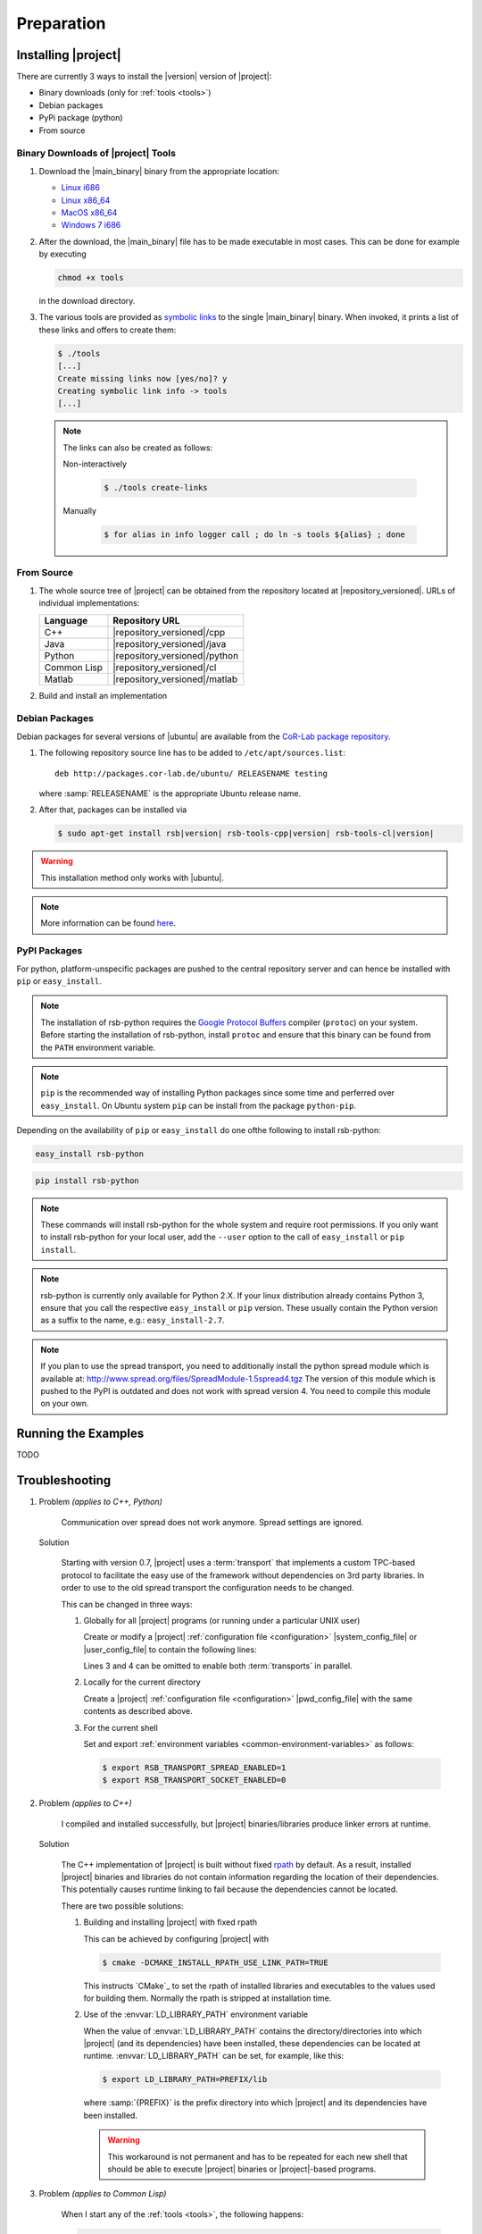 .. _preparation:

=============
 Preparation
=============

.. _install:

Installing |project|
====================

There are currently 3 ways to install the |version| version of
|project|:

* Binary downloads (only for :ref:`tools <tools>`)
* Debian packages
* PyPi package (python)
* From source

Binary Downloads of |project| Tools
-----------------------------------

#. Download the |main_binary| binary from the appropriate location:

   * `Linux i686 <https://ci.cor-lab.de/job/rsb-tools-cl-trunk/label=ubuntu_lucid_32bit/>`_
   * `Linux x86_64 <https://ci.cor-lab.de/job/rsb-tools-cl-trunk/label=ubuntu_lucid_64bit/>`_
   * `MacOS x86_64 <https://ci.cor-lab.de/job/rsb-tools-cl-trunk/label=MAC_OS_lion_64bit/>`_
   * `Windows 7 i686 <https://ci.cor-lab.de/job/rsb-tools-cl-trunk-windows/label=192.168.100.120>`_

#. After the download, the |main_binary| file has to be made
   executable in most cases. This can be done for example by executing

   .. code-block:: sh

      chmod +x tools

   in the download directory.

#. The various tools are provided as `symbolic links
   <http://en.wikipedia.org/wiki/Symbolic_link>`_ to the single
   |main_binary| binary. When invoked, it prints a list of these links
   and offers to create them:

   .. code-block:: sh

      $ ./tools
      [...]
      Create missing links now [yes/no]? y
      Creating symbolic link info -> tools
      [...]

   .. note::

      The links can also be created as follows:

      Non-interactively

        .. code-block:: sh

           $ ./tools create-links

      Manually

        .. code-block:: sh

           $ for alias in info logger call ; do ln -s tools ${alias} ; done

From Source
-----------

#. The whole source tree of |project| can be obtained from the
   repository located at |repository_versioned|. URLs of individual
   implementations:

   =========== =============================
   Language    Repository URL
   =========== =============================
   C++         |repository_versioned|/cpp
   Java        |repository_versioned|/java
   Python      |repository_versioned|/python
   Common Lisp |repository_versioned|/cl
   Matlab      |repository_versioned|/matlab
   =========== =============================

#. Build and install an implementation

   .. toctree::
     :maxdepth: 1

     install-cpp
     install-cl

Debian Packages
---------------

Debian packages for several versions of |ubuntu| are available from
the `CoR-Lab package repository
<http://packages.cor-lab.de/ubuntu/dists/>`_.

#. The following repository source line has to be added to
   ``/etc/apt/sources.list``::

     deb http://packages.cor-lab.de/ubuntu/ RELEASENAME testing

   where :samp:`RELEASENAME` is the appropriate Ubuntu release name.

#. After that, packages can be installed via

   .. code-block:: sh

      $ sudo apt-get install rsb|version| rsb-tools-cpp|version| rsb-tools-cl|version|

.. warning::

   This installation method only works with |ubuntu|.

.. note::

   More information can be found `here
   <https://support.cor-lab.org/projects/ciserver/wiki/RepositoryUsage>`_.

PyPI Packages
-------------

For python, platform-unspecific packages are pushed to the central repository
server and can hence be installed with ``pip`` or ``easy_install``.

.. note::

  The installation of rsb-python requires the `Google Protocol Buffers <http://code.google.com/p/protobuf/>`_ compiler (``protoc``)
  on your system. Before starting the installation of rsb-python, install ``protoc``
  and ensure that this binary can be found from the ``PATH`` environment variable.

.. note::

  ``pip`` is the recommended way of installing Python packages since some time and
  perferred over ``easy_install``. On Ubuntu system ``pip`` can be install from the
  package ``python-pip``.

Depending on the availability of ``pip`` or ``easy_install`` do one ofthe following to
install rsb-python:

.. code-block:: sh
  
  easy_install rsb-python
  
.. code-block:: sh

  pip install rsb-python
  
.. note::
  
  These commands will install rsb-python for the whole system and require root
  permissions. If you only want to install rsb-python for your local user, add
  the ``--user`` option to the call of ``easy_install`` or ``pip install``.
  
.. note::

  rsb-python is currently only available for Python 2.X. If your linux distribution
  already contains Python 3, ensure that you call the respective ``easy_install``
  or ``pip`` version. These usually contain the Python version as a suffix to the
  name, e.g.: ``easy_install-2.7``.
  
.. note::

  If you plan to use the spread transport, you need to additionally install the python
  spread module which is available at: http://www.spread.org/files/SpreadModule-1.5spread4.tgz
  The version of this module which is pushed to the PyPI is outdated and does not work
  with spread version 4. You need to compile this module on your own.
   
Running the Examples
====================

TODO

.. _troubleshooting:

Troubleshooting
===============

#. Problem *(applies to C++, Python)*

     Communication over spread does not work anymore. Spread settings are ignored.

   Solution

     Starting with version 0.7, |project| uses a :term:`transport`
     that implements a custom TPC-based protocol to facilitate
     the easy use of the framework without dependencies on 3rd party
     libraries. In order to use to the old spread transport the
     configuration needs to be changed.

     This can be changed in three ways:

     #. Globally for all |project| programs (or running under a
        particular UNIX user)

        Create or modify a |project| :ref:`configuration file
        <configuration>` |system_config_file| or |user_config_file| to
        contain the following lines:

        .. code-block:: ini
           :linenos:

           [transport.spread]
           enabled = 1
           [transport.socket]
           enabled = 0

        Lines 3 and 4 can be omitted to enable both :term:`transports`
        in parallel.

     #. Locally for the current directory

        Create a |project| :ref:`configuration file <configuration>`
        |pwd_config_file| with the same contents as described above.

     #. For the current shell

        Set and export :ref:`environment variables
        <common-environment-variables>` as follows:

        .. code-block:: sh

           $ export RSB_TRANSPORT_SPREAD_ENABLED=1
           $ export RSB_TRANSPORT_SOCKET_ENABLED=0

#. Problem *(applies to C++)*

     I compiled and installed successfully, but |project|
     binaries/libraries produce linker errors at runtime.

   Solution

     The C++ implementation of |project| is built without fixed `rpath
     <http://en.wikipedia.org/wiki/Rpath>`_ by default. As a result,
     installed |project| binaries and libraries do not contain
     information regarding the location of their dependencies. This
     potentially causes runtime linking to fail because the
     dependencies cannot be located.

     There are two possible solutions:

     #. Building and installing |project| with fixed rpath

        This can be achieved by configuring |project| with

        .. code-block:: sh

           $ cmake -DCMAKE_INSTALL_RPATH_USE_LINK_PATH=TRUE

        This instructs `CMake`_ to set the rpath of installed
        libraries and executables to the values used for building
        them. Normally the rpath is stripped at installation time.

     #. Use of the :envvar:`LD_LIBRARY_PATH` environment variable

        When the value of :envvar:`LD_LIBRARY_PATH` contains the
        directory/directories into which |project| (and its
        dependencies) have been installed, these dependencies can be
        located at runtime. :envvar:`LD_LIBRARY_PATH` can be set, for
        example, like this:

        .. code-block:: sh

           $ export LD_LIBRARY_PATH=PREFIX/lib

        where :samp:`{PREFIX}` is the prefix directory into which
        |project| and its dependencies have been installed.

        .. warning::

           This workaround is not permanent and has to be repeated for
           each new shell that should be able to execute |project|
           binaries or |project|-based programs.

#. Problem *(applies to Common Lisp)*

     When I start any of the :ref:`tools <tools>`, the following
     happens:

     .. code-block:: sh

        $ logger socket://localhost:7777
        WARNING:
          Failed to load Spread library: Unable to load any of the alternatives:
          ("libspread-without-signal-blocking.so" "libspread.so" "libspread.so.2"
           "libspread.so.2.0" "libspread.so.1").
          Did you set LD_LIBRARY_PATH?
          Spread transport will now be disabled.
        [execution continues, but Spread transport does not work]

   Solution

     Place one of the mentioned :term:`Spread` libraries on the system
     library search path or set :envvar:`LD_LIBRARY_PATH`
     appropriately.
